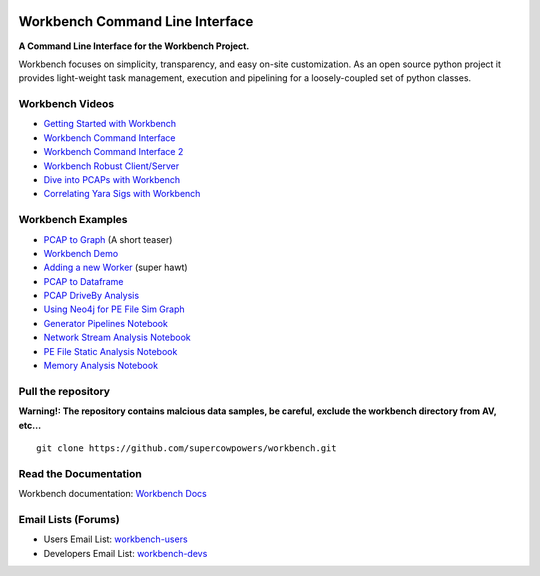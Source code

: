 |Build Status| |Coverage Status| |License|  |Fury| |PyPI|

|Code Health| |Project Ready| |Project InProgress| |Gitter chat| 


Workbench Command Line Interface
================================

**A Command Line Interface for the Workbench Project.**


Workbench focuses on simplicity, transparency, and easy on-site
customization. As an open source python project it provides light-weight
task management, execution and pipelining for a loosely-coupled set of
python classes.

Workbench Videos
~~~~~~~~~~~~~~~~~~
-  `Getting Started with Workbench <http://youtu.be/v4zXhZINdDQ>`_
-  `Workbench Command Interface <http://youtu.be/MvSa7aklWTI>`_
-  `Workbench Command Interface 2 <http://youtu.be/VlxP7OdKQAI>`_
-  `Workbench Robust Client/Server <http://youtu.be/RxSaJuC6t1k>`_
-  `Dive into PCAPs with Workbench <http://youtu.be/ywasp2AEWO8>`_
-  `Correlating Yara Sigs with Workbench <http://youtu.be/7VAI20FrgOc>`_

Workbench Examples
~~~~~~~~~~~~~~~~~~

-  `PCAP to Graph <http://nbviewer.ipython.org/url/raw.github.com/SuperCowPowers/workbench/master/workbench/notebooks/PCAP_to_Graph.ipynb/>`_ (A short teaser)
-  `Workbench Demo <http://nbviewer.ipython.org/url/raw.github.com/SuperCowPowers/workbench/master/workbench/notebooks/Workbench_Demo.ipynb/>`_
-  `Adding a new Worker <http://nbviewer.ipython.org/url/raw.github.com/SuperCowPowers/workbench/master/workbench/notebooks/Adding_Worker.ipynb/>`_ (super hawt)
-  `PCAP to Dataframe <http://nbviewer.ipython.org/url/raw.github.com/SuperCowPowers/workbench/master/workbench/notebooks/PCAP_to_Dataframe.ipynb/>`_
-  `PCAP DriveBy Analysis <http://nbviewer.ipython.org/url/raw.github.com/SuperCowPowers/workbench/master/workbench/notebooks/PCAP_DriveBy.ipynb>`_
-  `Using Neo4j for PE File Sim Graph <http://nbviewer.ipython.org/url/raw.github.com/SuperCowPowers/workbench/master/workbench/notebooks/PE_SimGraph.ipynb>`_
-  `Generator Pipelines Notebook <http://nbviewer.ipython.org/url/raw.github.com/SuperCowPowers/workbench/master/workbench/notebooks/Generator_Pipelines.ipynb>`_
-  `Network Stream Analysis Notebook <http://nbviewer.ipython.org/url/raw.github.com/SuperCowPowers/workbench/master/workbench/notebooks/Network_Stream.ipynb>`_
-  `PE File Static Analysis Notebook <http://nbviewer.ipython.org/url/raw.github.com/SuperCowPowers/workbench/master/workbench/notebooks/PE_Static_Analysis.ipynb>`_
-  `Memory Analysis Notebook <http://nbviewer.ipython.org/url/raw.github.com/SuperCowPowers/workbench/master/workbench/notebooks/Rekall_to_Dataframe.ipynb>`_

Pull the repository
~~~~~~~~~~~~~~~~~~~

**Warning!: The repository contains malcious data samples, be careful, exclude the workbench directory from AV, etc...**

::

  git clone https://github.com/supercowpowers/workbench.git


Read the Documentation
~~~~~~~~~~~~~~~~~~~~~~

Workbench documentation: `Workbench Docs <http://workbench.readthedocs.org/en/latest/>`_

Email Lists (Forums)
~~~~~~~~~~~~~~~~~~~~

-  Users Email List:
   `workbench-users <https://groups.google.com/forum/#!forum/workbench-users>`_
-  Developers Email List:
   `workbench-devs <https://groups.google.com/forum/#!forum/workbench-devs>`_

.. _Workbench_Docs: http://workbench.readthedocs.org/en/latest/
.. _Users_Email_List: https://groups.google.com/forum/#!forum/workbench-users
.. _Developers_Email_List: https://groups.google.com/forum/#!forum/workbench-devs

.. |Build Status| image:: http://img.shields.io/travis/SuperCowPowers/workbench.svg?style=flat
    :target: https://travis-ci.org/SuperCowPowers/workbench
    :alt: Build Status

.. |Coverage Status| image:: https://img.shields.io/coveralls/SuperCowPowers/workbench.svg?style=flat
    :target: https://coveralls.io/r/SuperCowPowers/workbench

.. |Code Health| image:: https://landscape.io/github/SuperCowPowers/workbench/master/landscape.png
    :target: https://landscape.io/github/SuperCowPowers/workbench/master

.. |Project Stats| image:: https://www.ohloh.net/p/workbench/widgets/project_thin_badge.gif
    :target: https://www.ohloh.net/p/workbench

.. |Project Ready| image:: https://badge.waffle.io/supercowpowers/workbench.png?label=on_deck&title=On_Deck
    :target: https://waffle.io/supercowpowers/workbench

.. |Project InProgress| image:: https://badge.waffle.io/supercowpowers/workbench.png?label=In_Progress&title=In_Progress
    :target: https://waffle.io/supercowpowers/workbench

.. |Gitter chat| image:: https://badges.gitter.im/SuperCowPowers/workbench.png
   :target: https://gitter.im/SuperCowPowers/workbench

.. |Requirements| image:: https://requires.io/github/SuperCowPowers/workbench/requirements.png?branch=master
   :target: https://requires.io/github/SuperCowPowers/workbench/requirements/?branch=master
   :alt: Requirements Status

.. |Fury| image:: http://img.shields.io/pypi/v/workbench.svg?style=flat
    :target: http://badge.fury.io/py/workbench_cli

.. |PyPI| image:: http://img.shields.io/pypi/dm/workbench.svg?style=flat
    :target: https://pypi.python.org/pypi/workbench_cli

.. |License| image:: http://img.shields.io/badge/license-mit-brightgreen.svg?style=flat
    :target: https://github.com/SuperCowPowers/workbench/blob/master/LICENSE
    :alt: License
